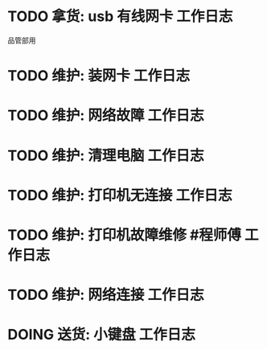 * TODO 拿货: usb 有线网卡 :工作日志:
:PROPERTIES:
:organization: 三益
:department: 
:user: 
:END:
品管部用
* TODO 维护: 装网卡 :工作日志:
:PROPERTIES:
:organization: 移动市公司
:department: 品管部
:user: 
:END:
* TODO 维护: 网络故障 :工作日志:
:PROPERTIES:
:organization: 移动市公司
:department: 集团部
:user: 刘晓丽
:END:
* TODO 维护: 清理电脑 :工作日志:
:PROPERTIES:
:organization: 移动市公司
:department: 财务部
:user: 
:END:
* TODO 维护: 打印机无连接 :工作日志:
:PROPERTIES:
:organization: 移动市公司
:department: 集团部
:user: 
:END:
* TODO 维护: 打印机故障维修 #程师傅 :工作日志:
:PROPERTIES:
:organization: 移动市公司
:department: 品管部
:user: 
:END:
* TODO 维护: 网络连接 :工作日志:
:PROPERTIES:
:organization: 移动市公司
:department: 人力资源部
:user: 赵丹
:END:
* DOING 送货: 小键盘 :工作日志:
:PROPERTIES:
:organization: 移动市公司
:department: 市场部
:user: 李蕙如
:END:
:LOGBOOK:
CLOCK: [2021-09-08 Wed 21:39]
:END: